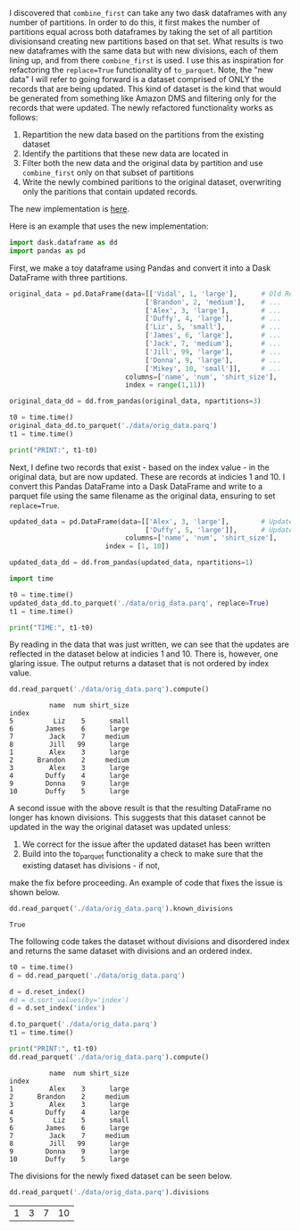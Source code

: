 

I discovered that ~combine_first~ can take any two dask dataframes with any number of partitions. In order to do this,
it first makes the number of partitions equal across both dataframes by taking the set of all partition divisionsand creating new partitions based on that set. What results is two new dataframes with the same data but with new divisions, each of them lining up, and from there ~combine_first~ is used. I use this as inspiration for refactoring the ~replace=True~ functionality of ~to_parquet~. Note, the "new data" I will refer to going forward is a dataset comprised of ONLY the records that are being updated. This kind of dataset is the kind that would be generated from something like Amazon DMS and filtering only for the records that were updated. The newly refactored functionality works as follows:
1. Repartition the new data based on the partitions from the existing dataset
2. Identify the partitions that these new data are located in
3. Filter both the new data and the original data by partition and use ~combine_first~ only on that subset of partitions
4. Write the newly combined paritions to the original dataset, overwriting only the paritions that contain updated records.  

The new implementation is [[https://github.com/CityBaseInc/dask/commit/53681e969d15cd1f44395d08daa59a838f00c91c][here]].

Here is an example that uses the new implementation:

#+BEGIN_SRC python :session x :results none 
  import dask.dataframe as dd
  import pandas as pd
#+END_SRC

First, we make a toy dataframe using Pandas and convert it into a Dask DataFrame with three partitions.
#+BEGIN_SRC python :session x :results none
original_data = pd.DataFrame(data=[['Vidal', 1, 'large'],      # Old Records
                                  ['Brandon', 2, 'medium'],    # ...
                                  ['Alex', 3, 'large'],        # ...
                                  ['Duffy', 4, 'large'],       # ...
                                  ['Liz', 5, 'small'],         # ...
                                  ['James', 6, 'large'],       # ...
                                  ['Jack', 7, 'medium'],       # ...
                                  ['Jill', 99, 'large'],       # ...
                                  ['Donna', 9, 'large'],       # ...
                                  ['Mikey', 10, 'small']],     # ...
                             columns=['name', 'num', 'shirt_size'], 
                             index = range(1,11))

original_data_dd = dd.from_pandas(original_data, npartitions=3)

t0 = time.time()
original_data_dd.to_parquet('./data/orig_data.parq')
t1 = time.time()

print("PRINT:", t1-t0)

#+END_SRC

Next, I define two records that exist - based on the index value - in the original data, but are now updated. These are records at indicies 1 and 10.
I convert this Pandas DataFrame into a Dask DataFrame and write to a parquet file using the same filename as the
original data, ensuring to set ~replace=True~.
#+BEGIN_SRC python :session x :results none
updated_data = pd.DataFrame(data=[['Alex', 3, 'large'],        # Updated record with index 1...
                                  ['Duffy', 5, 'large']],      # Updated record with index 10...
                             columns=['name', 'num', 'shirt_size'],
                        index = [1, 10])

updated_data_dd = dd.from_pandas(updated_data, npartitions=1)

import time

t0 = time.time()
updated_data_dd.to_parquet('./data/orig_data.parq', replace=True)
t1 = time.time()

print("TIME:", t1-t0)
#+END_SRC

By reading in the data that was just written, we can see that the updates are reflected in the dataset below at
indicies 1 and 10. There is, however, one glaring issue. The output returns a dataset that is not ordered by
index value.
#+BEGIN_SRC python :session x :exports both
dd.read_parquet('./data/orig_data.parq').compute()
#+END_SRC

#+RESULTS:
#+begin_example
          name  num shirt_size
index                         
5          Liz    5      small
6        James    6      large
7         Jack    7     medium
8         Jill   99      large
1         Alex    3      large
2      Brandon    2     medium
3         Alex    3      large
4        Duffy    4      large
9        Donna    9      large
10       Duffy    5      large
#+end_example


A second issue with the above result is that the resulting DataFrame no longer has known divisions. This suggests
that this dataset cannot be updated in the way the original dataset was updated unless:
1. We correct for the issue after the updated dataset has been written
2. Build into the to_parquet functionality a check to make sure that the existing dataset has divisions - if not, 
make the fix before proceeding. An example of code that fixes the issue is shown below. 
#+BEGIN_SRC python :session x :exports both
dd.read_parquet('./data/orig_data.parq').known_divisions
#+END_SRC

#+RESULTS:
: True

The following code takes the dataset without divisions and disordered index and returns the same dataset with
divisions and an ordered index.
#+BEGIN_SRC python :session x :exports both
t0 = time.time()
d = dd.read_parquet('./data/orig_data.parq')

d = d.reset_index()
#d = d.sort_values(by='index')
d = d.set_index('index')

d.to_parquet('./data/orig_data.parq')
t1 = time.time()

print("PRINT:", t1-t0)
dd.read_parquet('./data/orig_data.parq').compute()
#+END_SRC

#+RESULTS:
#+begin_example
          name  num shirt_size
index                         
1         Alex    3      large
2      Brandon    2     medium
3         Alex    3      large
4        Duffy    4      large
5          Liz    5      small
6        James    6      large
7         Jack    7     medium
8         Jill   99      large
9        Donna    9      large
10       Duffy    5      large
#+end_example

The divisions for the newly fixed dataset can be seen below.
#+BEGIN_SRC python :session x :exports both
dd.read_parquet('./data/orig_data.parq').divisions
#+END_SRC

#+RESULTS:
| 1 | 3 | 7 | 10 |


